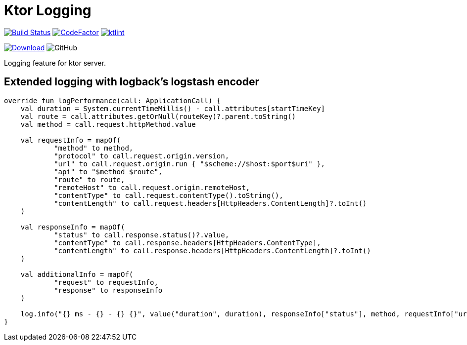 = Ktor Logging

image:https://www.travis-ci.org/Koriit/ktor-logging.svg?branch=master["Build Status", link="https://www.travis-ci.org/Koriit/ktor-logging"]
image:https://www.codefactor.io/repository/github/koriit/ktor-logging/badge[CodeFactor,link=https://www.codefactor.io/repository/github/koriit/ktor-logging]
image:https://img.shields.io/badge/code%20style-%E2%9D%A4-FF4081.svg[ktlint,link=https://ktlint.github.io/]

image:https://api.bintray.com/packages/koriit/kotlin/ktor-logging/images/download.svg[Download, link=https://bintray.com/koriit/kotlin/ktor-logging/_latestVersion]
image:https://img.shields.io/github/license/koriit/ktor-logging[GitHub]


Logging feature for ktor server.

== Extended logging with logback's logstash encoder
[source,kotlin]
----
override fun logPerformance(call: ApplicationCall) {
    val duration = System.currentTimeMillis() - call.attributes[startTimeKey]
    val route = call.attributes.getOrNull(routeKey)?.parent.toString()
    val method = call.request.httpMethod.value

    val requestInfo = mapOf(
            "method" to method,
            "protocol" to call.request.origin.version,
            "url" to call.request.origin.run { "$scheme://$host:$port$uri" },
            "api" to "$method $route",
            "route" to route,
            "remoteHost" to call.request.origin.remoteHost,
            "contentType" to call.request.contentType().toString(),
            "contentLength" to call.request.headers[HttpHeaders.ContentLength]?.toInt()
    )

    val responseInfo = mapOf(
            "status" to call.response.status()?.value,
            "contentType" to call.response.headers[HttpHeaders.ContentType],
            "contentLength" to call.response.headers[HttpHeaders.ContentLength]?.toInt()
    )

    val additionalInfo = mapOf(
            "request" to requestInfo,
            "response" to responseInfo
    )

    log.info("{} ms - {} - {} {}", value("duration", duration), responseInfo["status"], method, requestInfo["url"], appendEntries(additionalInfo))
}
----

